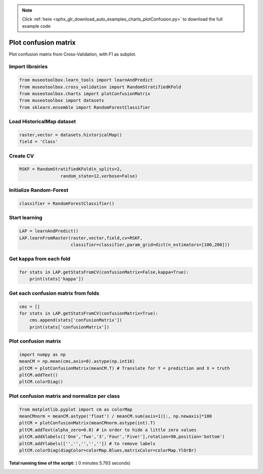.. note::
    :class: sphx-glr-download-link-note

    Click :ref:`here <sphx_glr_download_auto_examples_charts_plotConfusion.py>` to download the full example code
.. rst-class:: sphx-glr-example-title

.. _sphx_glr_auto_examples_charts_plotConfusion.py:


Plot confusion matrix
========================================================

Plot confusion matrix from Cross-Validation, with F1 as subplot.



Import librairies
-------------------------------------------



.. code-block:: python

    from museotoolbox.learn_tools import learnAndPredict
    from museotoolbox.cross_validation import RandomStratifiedKFold
    from museotoolbox.charts import plotConfusionMatrix
    from museotoolbox import datasets
    from sklearn.ensemble import RandomForestClassifier







Load HistoricalMap dataset
-------------------------------------------



.. code-block:: python


    raster,vector = datasets.historicalMap()
    field = 'Class'






Create CV
-------------------------------------------



.. code-block:: python

    RSKF = RandomStratifiedKFold(n_splits=2,
                    random_state=12,verbose=False)







Initialize Random-Forest
---------------------------



.. code-block:: python


    classifier = RandomForestClassifier()







Start learning
---------------------------



.. code-block:: python


    LAP = learnAndPredict()
    LAP.learnFromRaster(raster,vector,field,cv=RSKF,
                        classifier=classifier,param_grid=dict(n_estimators=[100,200]))







Get kappa from each fold
---------------------------



.. code-block:: python

  
    for stats in LAP.getStatsFromCV(confusionMatrix=False,kappa=True):
        print(stats['kappa'])





.. rst-class:: sphx-glr-script-out

 Out:

 .. code-block:: none

    0.941763875044
    0.941949375273


Get each confusion matrix from folds
-----------------------------------------------



.. code-block:: python

    cms = []
    for stats in LAP.getStatsFromCV(confusionMatrix=True):
        cms.append(stats['confusionMatrix'])
        print(stats['confusionMatrix'])
    




.. rst-class:: sphx-glr-script-out

 Out:

 .. code-block:: none

    [[3691   68    1   11    0]
     [  81 1053    0   12    0]
     [   2    0 1137    0    0]
     [  12   18    1  231    0]
     [   4    0    0    0    0]]
    [[3681   77    2   11    0]
     [  67 1067    1   11    0]
     [   0    0 1139    0    0]
     [   8   21    3  230    0]
     [   4    0    0    0    0]]


Plot confusion matrix
-----------------------------------------------



.. code-block:: python

    
    import numpy as np
    meanCM = np.mean(cms,axis=0).astype(np.int16)
    pltCM = plotConfusionMatrix(meanCM.T) # Translate for Y = prediction and X = truth
    pltCM.addText()
    pltCM.colorDiag()




.. image:: /auto_examples/charts/images/sphx_glr_plotConfusion_001.png
    :class: sphx-glr-single-img




Plot confusion matrix and normalize per class
-----------------------------------------------



.. code-block:: python

    from matplotlib.pyplot import cm as colorMap
    meanCMnorm = meanCM.astype('float') / meanCM.sum(axis=1)[:, np.newaxis]*100
    pltCM = plotConfusionMatrix(meanCMnorm.astype(int).T)
    pltCM.addText(alpha_zero=0.8) # in order to hide a little zero values
    pltCM.addXlabels(['One','Two','3','Four','Five!'],rotation=90,position='bottom')
    pltCM.addYlabels(['','','','','']) # to remove labels
    pltCM.colorDiag(diagColor=colorMap.Blues,matrixColor=colorMap.YlOrBr)



.. image:: /auto_examples/charts/images/sphx_glr_plotConfusion_002.png
    :class: sphx-glr-single-img




**Total running time of the script:** ( 0 minutes  5.793 seconds)


.. _sphx_glr_download_auto_examples_charts_plotConfusion.py:


.. only :: html

 .. container:: sphx-glr-footer
    :class: sphx-glr-footer-example



  .. container:: sphx-glr-download

     :download:`Download Python source code: plotConfusion.py <plotConfusion.py>`



  .. container:: sphx-glr-download

     :download:`Download Jupyter notebook: plotConfusion.ipynb <plotConfusion.ipynb>`


.. only:: html

 .. rst-class:: sphx-glr-signature

    `Gallery generated by Sphinx-Gallery <https://sphinx-gallery.readthedocs.io>`_
